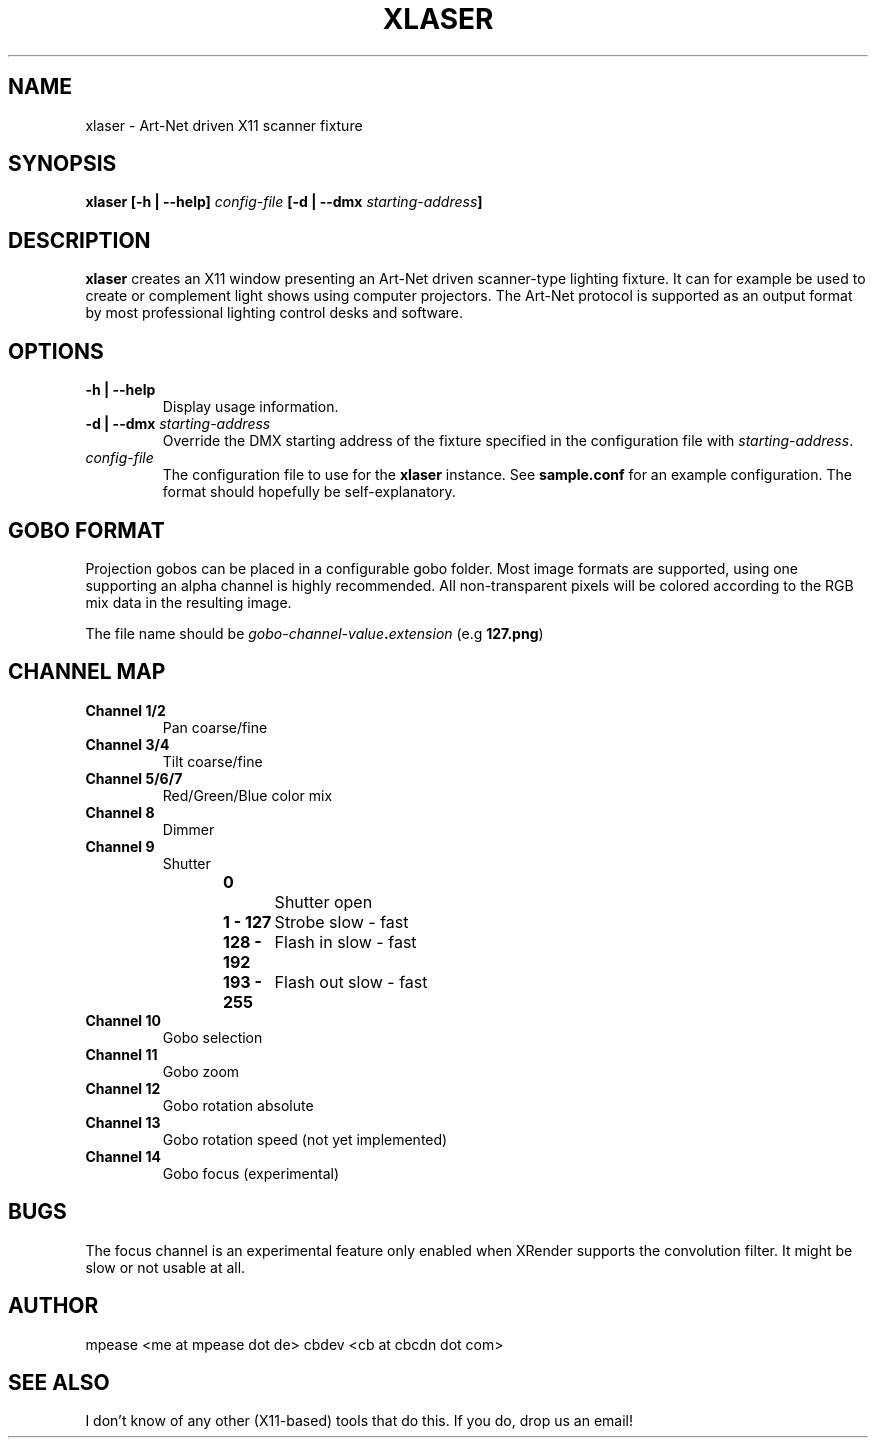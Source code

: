 .TH XLASER 1 "August 2016" "v1.0"

.SH NAME
xlaser \- Art-Net driven X11 scanner fixture

.SH SYNOPSIS
.BI "xlaser [-h | --help] " config-file " [-d | --dmx " starting-address "] "

.SH DESCRIPTION
.BR xlaser " creates an X11 window presenting an Art-Net driven scanner-type lighting fixture."
It can for example be used to create or complement light shows using computer projectors.
The Art-Net protocol is supported as an output format by most professional lighting control desks
and software.

.SH OPTIONS

.TP
.B -h | --help
Display usage information.

.TP
.BI "-d | --dmx " starting-address
.RI "Override the DMX starting address of the fixture specified in the configuration file with " starting-address "."

.TP
.I config-file
.RB "The configuration file to use for the  " xlaser " instance. See " sample.conf " for an example configuration."
The format should hopefully be self-explanatory.

.SH GOBO FORMAT
Projection gobos can be placed in a configurable gobo folder. Most image formats are supported, using one supporting an alpha
channel is highly recommended. All non-transparent pixels will be colored according to the RGB mix data in the resulting image.

The file name should be
.IB gobo-channel-value "." extension
.RB "(e.g " 127.png ")"

.SH CHANNEL MAP

.TP
.B Channel 1/2
Pan coarse/fine

.TP
.B Channel 3/4
Tilt coarse/fine

.TP
.B Channel 5/6/7
Red/Green/Blue color mix

.TP
.B Channel 8
Dimmer

.TP
.B Channel 9
Shutter
.RS
.B 0
		Shutter open
.RE
.RS
.B 1 - 127
	Strobe slow - fast
.RE
.RS
.B 128 - 192
	Flash in slow - fast
.RE
.RS
.B 193 - 255
	Flash out slow - fast
.RE

.TP
.B Channel 10
Gobo selection

.TP
.B Channel 11
Gobo zoom

.TP
.B Channel 12
Gobo rotation absolute

.TP
.B Channel 13
Gobo rotation speed (not yet implemented)

.TP
.B Channel 14
Gobo focus (experimental)

.SH BUGS
The focus channel is an experimental feature only enabled when XRender supports the convolution filter.
It might be slow or not usable at all.

.SH AUTHOR
mpease <me at mpease dot de>
cbdev <cb at cbcdn dot com>

.SH SEE ALSO
I don't know of any other (X11-based) tools that do this. If you do, drop us an email!
